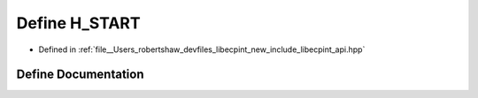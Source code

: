 .. _exhale_define_api_8hpp_1a9c5be1c4ba084c752edba30f62c5da6d:

Define H_START
==============

- Defined in :ref:`file__Users_robertshaw_devfiles_libecpint_new_include_libecpint_api.hpp`


Define Documentation
--------------------


.. doxygendefine:: H_START
